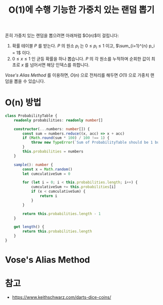 #+title: O(1)에 수행 기능한 가중치 있는 랜덤 뽑기
#+description: Vose's Alias Method로 상수 시간에 랜덤 뽑기

흔히 가중치 있는 랜덤을 뽑으려면 아래처럼 $O(n)$이 걸립니다:

1. 확률 테이블 $P$ 를 받는다. $P$ 의 원소 $p_i$ 는 $0 \leq p_i \leq 1$ 이고, $\sum_{i=1}^{n} p_i = 1$ 이다.
2. $0 \leq x \leq 1$ 인 균등 확률을 하나 뽑습니다. $P$ 의 각 원소를 누적하며 순회한 값이 최초로 $x$ 를 넘어서면 해당 인덱스를 취합니다.

/Vose's Alias  Method/ 를 이용하면, $O(n)$ 으로 전처리를 해두면 $O(1)$ 으로 가중치 랜덤을 뽑을 수 있습니다.

* O(n) 방법

#+begin_src typescript
class ProbabilityTable {
    readonly probabilities: readonly number[]

    constructor(...numbers: number[]) {
        const sum = numbers.reduce((x, acc) => x + acc)
        if (Math.round(sum * 100) / 100 !== 1) {
            throw new TypeError(`Sum of ProbabilityTable should be 1 but ${sum}`)
        }
        this.probabilities = numbers
    }

    sample(): number {
        const x = Math.random()
        let cumculativeSum = 0

        for (let i = 0; i < this.probabilities.length; i++) {
            cumculativeSum += this.probabilities[i]
            if (x < cumculativeSum) {
                return i
            }
        }

        return this.probabilities.length - 1
    }

    get length() {
        return this.probabilities.length
    }
}
#+end_src

* Vose's Alias Method

* 참고

- https://www.keithschwarz.com/darts-dice-coins/
